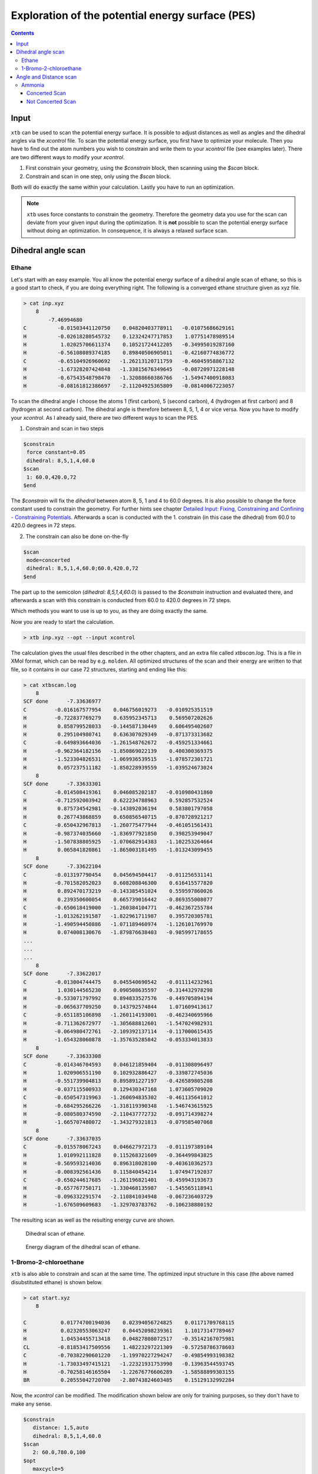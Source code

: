 .. _scan:

--------------------------------------------------
Exploration of the potential energy surface (PES)
--------------------------------------------------

.. contents::

Input
======

``xtb`` can be used to scan the potential energy surface. It is possible to adjust distances as well as angles and the dihedral angles via the *xcontrol* file. To scan the potential energy surface, you first have to optimize your molecule. Then you have to find out the atom numbers you wish to constrain and write them to your *xcontrol* file (see examples later). There are two different ways to modify your *xcontrol*.

1) First constrain your geometry, using the *$constrain* block, then scanning using the *$scan* block.
2) Constrain and scan in one step, only using the *$scan* block.

Both will do exactly the same within your calculation. Lastly you have to run an optimization. 

.. note:: 

    ``xtb`` uses force constants to constrain the geometry. Therefore the geometry data you use for the scan can deviate from your given input during the optimization. It is **not** possible to scan the potential energy surface without doing an optimization. In consequence, it is always a relaxed surface scan. 

Dihedral angle scan
=====================

Ethane
-------

Let's start with an easy example. You all know the potential energy surface of a dihedral angle scan of ethane, so this is a good start to check, if you are doing everything right. The following is a converged ethane structure given as xyz file.

.. code:: bash

    > cat inp.xyz
        8
            -7.46994680
    C          -0.01503441120750    0.04820403778911   -0.01075686629161
    H          -0.02618280545732    0.12324247717853    1.07751478989514
    H           1.02025706611374    0.10521724412205   -0.34995019287160
    H          -0.56108089374185    0.89840506905011   -0.42160774836772
    C          -0.65104926960692   -1.26213120711759   -0.46045958867132
    H          -1.67328207424848   -1.33815676349645   -0.08720971228148
    H          -0.67543548798470   -1.32088660386766   -1.54947400918083
    H          -0.08161812386697   -2.11204925365809   -0.08140067223057
    
To scan the dihedral angle I choose the atoms 1 (first carbon), 5 (second carbon), 4 (hydrogen at first carbon) and 8 (hydrogen at second carbon). The dihedral angle is therefore between 8, 5, 1, 4 or vice versa. Now you have to modify your *xcontrol*. As I already said, there are two different ways to scan the PES. 

1) Constrain and scan in two steps

.. code:: bash

    $constrain
     force constant=0.05
     dihedral: 8,5,1,4,60.0
    $scan
     1: 60.0,420.0,72
    $end
     
The *\$constrain* will fix the *dihedral* between atom 8, 5, 1 and 4 to 60.0 degrees. It is also possible to change the force constant used to constrain the geometry. For further hints see chapter `Detailed Input: Fixing, Constraining and Confining - Constraining Potentials`__. Afterwards a scan is conducted with the 1. constrain (in this case the dihedral) from 60.0 to 420.0 degrees in 72 steps. 

__ https://xtb-docs.readthedocs.io/en/latest/xcontrol.html#constraining-potentials



2) The constrain can also be done on-the-fly

.. code:: bash

    $scan
     mode=concerted
     dihedral: 8,5,1,4,60.0;60.0,420.0,72
    $end     

The part up to the semicolon (*dihedral: 8,5,1,4,60.0*) is passed to the *\$constrain* instruction and evaluated there, and afterwards a scan with this constrain is conducted from 60.0 to 420.0 degrees in 72 steps. 

Which methods you want to use is up to you, as they are doing exactly the same. 

Now you are ready to start the calculation.

.. code:: bash

    > xtb inp.xyz --opt --input xcontrol
    
The calculation gives the usual files described in the other chapters, and an extra file called *xtbscan.log*. This is a file in XMol format, which can be read by e.g. ``molden``. All optimized structures of the scan and their energy are written to that file, so it contains in our case 72 structures, starting and ending like this: 

.. code:: bash
    
    > cat xtbscan.log
        8
    SCF done      -7.33636977
    C         -0.016167577954    0.046756019273   -0.010925351519
    H         -0.722837769279    0.635952345713    0.569507202626
    H          0.858799528033   -0.144587130449    0.606495402607
    H          0.295104980741    0.636307029349   -0.871373313682
    C         -0.649893664036   -1.261548762672   -0.459251334661
    H         -0.962364182156   -1.850869022139    0.400300369375
    H         -1.523304826531   -1.069936539515   -1.078572301721
    H          0.057237511182   -1.850228939559   -1.039524673024
        8
    SCF done      -7.33633301
    C         -0.014508419361    0.046085202187   -0.010980431860
    H         -0.712592003942    0.622234788963    0.592857532524
    H          0.875734542981   -0.143892036194    0.583801797058
    H          0.267743868859    0.650856540715   -0.870728921217
    C         -0.650432967813   -1.260775477944   -0.461051561431
    H         -0.987374035660   -1.836977921850    0.398253949047
    H         -1.507838805925   -1.070682914383   -1.102253264664
    H          0.065841820861   -1.865003181495   -1.013243099455
        8
    SCF done      -7.33622104
    C         -0.013197790454    0.045694504417   -0.011256531141
    H         -0.701582052023    0.608208846300    0.616415577820
    H          0.892470173219   -0.143385451024    0.559597860026
    H          0.239350600054    0.665739016442   -0.869355008077
    C         -0.650618419000   -1.260384104771   -0.462367255784
    H         -1.013262191587   -1.822961711987    0.395720305781
    H         -1.490594450886   -1.071189460974   -1.126101769970
    H          0.074008130676   -1.879876638403   -0.985997178655
    ...
    ...
    ...
        8
    SCF done      -7.33622017
    C         -0.013004744475    0.045540690542   -0.011114232961
    H          1.030144565230    0.090508635597   -0.314432978298
    H         -0.533071797992    0.894833527576   -0.449705894194
    H         -0.065637709250    0.143792574844    1.071609413617
    C         -0.651185106898   -1.260114193001   -0.462340695966
    H         -0.711362672977   -1.305688812601   -1.547024982931
    H         -0.064980472761   -2.109392137114   -0.117000615435
    H         -1.654328060878   -1.357635285842   -0.053334013833
        8
    SCF done      -7.33633308
    C         -0.014346704593    0.046121859404   -0.011308096497
    H          1.020906551190    0.102932886427   -0.339872745036
    H         -0.551739904813    0.895891227197   -0.426589805208
    H         -0.037115500933    0.129430347168    1.073605709020
    C         -0.650547319963   -1.260694835302   -0.461135641012
    H         -0.684295266226   -1.318119390348   -1.546743615925
    H         -0.080580374590   -2.110437772732   -0.091714398274
    H         -1.665707480072   -1.343279321813   -0.079585407068
        8
    SCF done      -7.33637035
    C         -0.015578067243    0.046627972173   -0.011197389104
    H          1.010992111828    0.115268321609   -0.364499843825
    H         -0.569593214036    0.896318028100   -0.403610362573
    H         -0.008392561436    0.115840454214    1.074947192037
    C         -0.650244617685   -1.261196821401   -0.459943193673
    H         -0.657767750171   -1.330468135987   -1.545565118941
    H         -0.096332291574   -2.110841034948   -0.067236403729
    H         -1.676509609683   -1.329703783762   -0.106238880192
        
The resulting scan as well as the resulting energy curve are shown.

.. figure:: ../figures/ethane.gif
   :scale: 50 %
   :alt: ethanegif
   
   Dihedral scan of ethane.

.. figure:: ../figures/ethane.png
   :scale: 25 %
   :alt: ethanepng
   
   Energy diagram of the dihedral scan of ethane.


1-Bromo-2-chloroethane
-----------------------

``xtb`` is also able to constrain and scan at the same time. The optimized input structure in this case (the above named disubstituted ethane) is shown below.

.. code:: bash 

    > cat start.xyz
        8

    C           0.01774700194036    0.02394056724825    0.01171709768115
    H           0.02320553063247    0.04452098239361    1.10173147789467
    H           1.04534455713418    0.04827808072517   -0.35142167075981
    CL         -0.81853417509556    1.48223297221309   -0.57258786378603
    C          -0.70382290601220   -1.19970227294247   -0.49854993198382
    H          -1.73033497415121   -1.22321931753990   -0.13963544593745
    H          -0.70258146165504   -1.22676776606289   -1.58588899303155
    BR          0.20555042720700   -2.80743824603485    0.15129132992284


Now, the *xcontrol* can be modified. The modification shown below are only for training purposes, so they don't have to make any sense. 

.. code:: bash 

    $constrain
       distance: 1,5,auto
       dihedral: 8,5,1,4,60.0
    $scan
       2: 60.0,780.0,100
    $opt
       maxcycle=5
    $end

I chose to firstly set the constrains and then the scanning part. The constrains are written one after another. The first constrain keeps the distance of atom 1 and atom 5 (both carbons) to their actual value, whereas the second one constrains the dihedral angle of atoms 8, 5, 1 and 4 to 60.0°. In the scan block, the **second** constrain is changed from 60.0° to 780.0° in 100 steps. The maximum cycle of the optimization is set in the *\$opt* part to 5. Consequently the optimization has not much steps to shift the constrained atoms. All in all, the chosen settings results in the following.

.. figure:: ../figures/bromochloroethane.gif
   :scale: 50 %
   :alt: bromochloroethangif
   
   Scan of the dihedral angle between chloride and bromide of the disubstituted ethane.

.. figure:: ../figures/bromochloroethane.png
   :scale: 25 %
   :alt: bromochloroethanepng
   
   Energy diagram of the dihedral scan.
   

Angle and Distance scan
========================

Ammonia
--------

Concerted Scan
^^^^^^^^^^^^^^^^
       
It is of course also possible to scan along angle and distance. Therefore in the next example, the angle and the distance is scanned in one scan. If you want to scan all options simultaneously, you have to use the *mode=concerted* option in the *\$scan* block. It requires, that the number of steps in the scan is always the same, otherwise ``xtb`` will exit in error. 
The optimized input geometry is written below.

.. code:: bash

    > cat start.xyz
    4
    
    N          -0.00990404770994   -0.01698500657667   -0.00712107610609
    H           0.00434306677482    0.00733732515324    1.00490910707310
    H           0.94901246801925    0.00720047578638   -0.33083175918033
    H          -0.46827248708413    0.82547620563705   -0.33095427178668
    
Now, the constrains and the scanning options are set in the *xcontrol* file.

.. code:: bash 

    $constrain
       force constant=0.5
       distance: 1, 4, 0.5 
       angle: 2, 1, 3, 150.0
       dihedral: 2, 1, 3, 4, auto
    $scan
       mode=concerted
       1: 0.5, 1.4, 50
       2: 150.0, 90.0, 60
    $opt
       maxcycle=5
    $end

The constrain of the dihedral angle between all given atoms to their actual value was set, since otherwise the first optimization would lead to a planar molecule. As you can see, I chose *mode=concerted*, but different number of steps for the scan. Therefore, ``xtb`` exits in error, printing the message:

.. code:: bash 

    > tail -1 output.out
    #ERROR! Wrong setup for concerted scan, aborting...

If you have this error message, than simply adjust your step size. 

.. code:: bash 

    $constrain
       force constant=0.5
       distance: 1, 4, 0.5 
       angle: 2, 1, 3, 150.0
       dihedral: 2, 1, 3, 4, auto
    $scan
       mode=concerted
       1: 0.5, 1.4, 60
       2: 150.0, 90.0, 60
    $opt
       maxcycle=5
    $end

The resulting path can be seen in the following movie. 

.. figure:: ../figures/concertedscan.gif
   :scale: 50 %
   :alt: concertedgif
   
   
Not Concerted Scan
^^^^^^^^^^^^^^^^^^^
   
Another way to scan would be without the *concerted* mode. ``xtb`` will then scan along all constrains one after the other. An example *xcontrol* can look like this, using the ammonia example from above. 

.. code:: bash 

    $constrain
       force constant=0.5
       distance: 1, 2, 0.5
       angle: 4, 1, 3, 140.0
       dihedral: 2, 1, 3, 4, auto
    $scan
    #   mode=concerted
       2: 140.0, 90.0, 40
       1: 0.5, 2.0, 60
    $opt
       maxcycle=5

The *mode=concerted* flag is not read in, different step sizes are therefore possible. I chose to firstly scan along the angle and then along the distance. The resulting path can be seen below.

.. figure:: ../figures/notconcertedscan.gif
   :scale: 50 %
   :alt: notconcertedgif


.. note::

    If your resulting path oscillates at some point, try to increase the number of maximum cycles *maxcycle* in your *\$opt* block. Sometimes ``xtb`` just needs more steps to properly converge your structure. 
